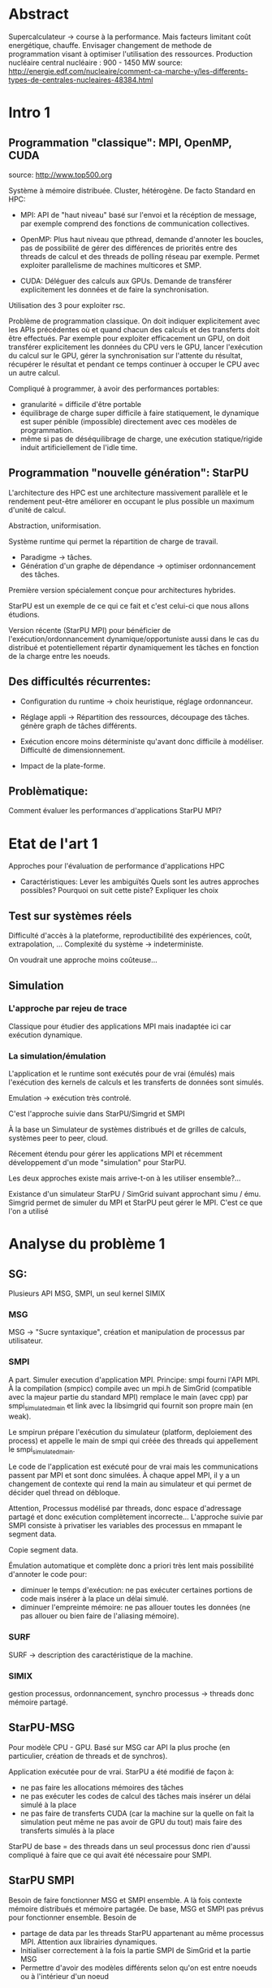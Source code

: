 * Abstract
  Supercalculateur -> course à la performance.
  Mais facteurs limitant coût energétique, chauffe.
  Envisager changement de methode de programmation visant à optimiser
  l'utilisation des ressources.
  Production nucléaire central nucléaire : 900 - 1450 MW
  source:
  http://energie.edf.com/nucleaire/comment-ca-marche-y/les-differents-types-de-centrales-nucleaires-48384.html

* Intro 1
** Programmation "classique": MPI, OpenMP, CUDA
   source: http://www.top500.org
   
   Système à mémoire distribuée. Cluster, hétérogène.
   De facto Standard en HPC:
   - MPI: API de "haut niveau" basé sur l'envoi et la récéption de
     message, par exemple comprend des fonctions de communication collectives.
     
   - OpenMP: Plus haut niveau que pthread, demande d'annoter les
     boucles, pas de possibilité de gérer des différences de priorités
     entre des threads de calcul et des threads de polling réseau par
     exemple. Permet exploiter parallelisme de machines multicores et SMP.
   - CUDA: Déléguer des calculs aux GPUs. Demande de transférer
     explicitement les données et de faire la synchronisation.
   Utilisation des 3 pour exploiter rsc. 
   
  Problème de programmation classique. On doit indiquer explicitement
  avec les APIs précédentes où et quand chacun des calculs et des
  transferts doit être effectués. Par exemple pour exploiter
  efficacement un GPU, on doit transférer explicitement les données du
  CPU vers le GPU, lancer l'exécution du calcul sur le GPU, gérer la
  synchronisation sur l'attente du résultat, récupérer le résultat et
  pendant ce temps continuer à occuper le CPU avec un autre calcul.

   Compliqué à programmer, à avoir des performances portables:
   - granularité = difficile d'être portable
   - équilibrage de charge super difficile à faire statiquement,
     le dynamique est super pénible (impossible) directement avec ces
     modèles de programmation.
   - même si pas de déséquilibrage de charge, une exécution
     statique/rigide induit artificiellement de l'idle time.     
     
** Programmation "nouvelle génération": StarPU
   L'architecture des HPC est une architecture massivement parallèle
   et le rendement peut-être améliorer en occupant le plus possible un
   maximum d'unité de calcul.

   Abstraction, uniformisation.

   Système runtime qui permet la répartition de charge de travail.
     - Paradigme -> tâches.
     - Génération d'un graphe de dépendance -> optimiser ordonnancement des tâches.
   Première version spécialement conçue pour architectures hybrides.

   StarPU est un exemple de ce qui ce fait et c'est celui-ci que nous
   allons étudions.

   Version récente (StarPU MPI) pour bénéficier de
   l'exécution/ordonnancement dynamique/opportuniste aussi dans le cas
   du distribué et potentiellement répartir dynamiquement les tâches
   en fonction de la charge entre les noeuds.
** Des difficultés récurrentes:
   - Configuration du runtime -> choix heuristique, réglage
     ordonnanceur.
   - Réglage appli -> Répartition des ressources, découpage des tâches.
                               génère graph de tâches différents.

   - Exécution encore moins déterministe qu'avant donc difficile à
     modéliser. Difficulté de dimensionnement.
   - Impact de la plate-forme.

** Problèmatique:
    Comment évaluer les performances d'applications StarPU MPI?
* Etat de l'art 1
    Approches pour l'évaluation de performance d'applications HPC

    - Caractéristiques:
      Lever les ambiguïtés
      Quels sont les autres approches possibles?
      Pourquoi on suit cette piste?
      Expliquer les choix
** Test sur systèmes réels
   Difficulté d'accès à la plateforme, reproductibilité des
   expériences, coût, extrapolation, ...
   Complexité du système -> indeterministe.

   On voudrait une approche moins coûteuse...
** Simulation
*** L'approche par rejeu de trace
    Classique pour étudier des applications MPI mais inadaptée ici car
    exécution dynamique.
*** La simulation/émulation
    L'application et le runtime sont exécutés pour de vrai (émulés)
    mais l'exécution des kernels de calculs et les transferts de
    données sont simulés. 
    
    Emulation -> exécution très controlé.
    
    C'est l'approche suivie dans StarPU/Simgrid et SMPI
    
    À la base un Simulateur de systèmes distribués et de grilles de
    calculs, systèmes peer to peer, cloud.
    
    Récement étendu pour gérer les applications MPI et récemment
    développement d'un mode "simulation" pour StarPU.
    
    Les deux approches existe mais arrive-t-on à les utiliser
    ensemble?...
    
    Existance d'un simulateur StarPU / SimGrid suivant approchant simu /
    ému. Simgrid permet de simuler du MPI et StarPU peut gérer le MPI.
    C'est ce que l'on a utilisé
    
* Analyse du problème 1
** SG:
    Plusieurs API MSG, SMPI, un seul kernel SIMIX
*** MSG
    MSG -> "Sucre syntaxique", création et manipulation de processus
    par utilisateur.
*** SMPI
    A part. Simuler execution d'application MPI.
    Principe: smpi fourni l'API MPI. À la compilation (smpicc) compile
    avec un mpi.h de SimGrid (compatible avec la majeur partie du
    standard MPI) remplace le main (avec cpp) par smpi_simulated_main et
    link avec la libsimgrid qui fournit son propre main (en weak).
    
    Le smpirun prépare l'exécution du simulateur (platform, deploiement
    des process) et appelle le main de smpi qui créée des threads qui
    appellement le smpi_simulated_main.

    Le code de l'application est exécuté pour de vrai mais les
    communications passent par MPI et sont donc simulées. À chaque
    appel MPI, il y a un changement de contexte qui rend la main au
    simulateur et qui permet de décider quel thread on débloque.

    Attention, Processus modélisé par threads, donc espace d'adressage
    partagé et donc exécution complètement incorrecte... L'approche
    suivie par SMPI consiste à privatiser les variables des processus
    en mmapant le segment data.

    Copie segment data.

    Émulation automatique et complète donc a priori très lent mais
    possibilité d'annoter le code pour:
   - diminuer le temps d'exécution: ne pas exécuter certaines portions
     de code mais insérer à la place un délai simulé.
   - diminuer l'empreinte mémoire: ne pas allouer toutes les données
     (ne pas allouer ou bien faire de l'aliasing mémoire).

*** SURF
    SURF -> description des caractéristique de la machine.
*** SIMIX
    gestion processus, ordonnancement, synchro 
    processus -> threads donc mémoire partagé.

** StarPU-MSG
   Pour modèle CPU - GPU.
   Basé sur MSG car API la plus proche (en particulier, création de
   threads et de synchros).
   
   Application exécutée pour de vrai. StarPU a été modifié de façon à:
   - ne pas faire les allocations mémoires des tâches
   - ne pas exécuter les codes de calcul des tâches mais insérer un
     délai simulé à la place
   - ne pas faire de transferts CUDA (car la machine sur la quelle on
     fait la simulation peut même ne pas avoir de GPU du tout) mais
     faire des transferts simulés à la place

   StarPU de base = des threads dans un seul processus donc rien
   d'aussi compliqué à faire que ce qui avait été nécessaire pour
   SMPI.
** StarPU SMPI
   Besoin de faire fonctionner MSG et SMPI ensemble.
   A là fois contexte mémoire distribués et mémoire partagée.
   De base, MSG et SMPI pas prévus pour fonctionner ensemble. Besoin de
  - partage de data par les threads StarPU appartenant au même
    processus MPI. Attention aux librairies dynamiques.
  - Initialiser correctement à la fois la partie SMPI de SimGrid et la
    partie MSG
  - Permettre d'avoir des modèles différents selon qu'on est entre
    noeuds ou à l'intérieur d'un noeud
   
* Méthodologie 1
  - Modification de deux code bases complexes. Utilisation de git
    submodule comprenant les deux.
  - Utilisation d'org-mode/github pour cahier de laboratoire.
  - Utilisation de valgrind, gdb, emacs/etags/cgvg pour exploration du
    code et déterminer où apporter les modifications
  - Développements disponibles dans git et bientôt intégrés à SimGrid
    et à StarPU.
* Contribution 2 / 3
  Permettre de différencier ce qui a été fait avant et dans la
  contribution

  - J'ai géré le partage du segment data en rajoutant ce qu'il fallait
    au niveau du changement de contexte (un indice par processus
    MPI...). Tout processus créé par MSG hérite du segment data de son
    père alors que les processus créés par MPI dupliquent le segment
    data de leur créateur.
  - Pour les bibliothèques dynamiques, on a simplement linké
    statiquement celles qui doivent l'être. C'est une limitation car
    ça demande de changer la chaîne de compilation des applications
    utilisant starPU mais ça ira bien pour commencer.
  - La double initialisation de MSG et de SMPI n'a pas posé de
    problème car elles étaient déjà préparées à celà. Seule difficulté
    à laquelle on n'a pas répondu: actuellement, on initialise MSG
    pour toutes les applications MPI, ce qui induit dans le cas
    général un overhead mémoire. On n'aimerait ne faire
    l'initialisation de MSG que dans le cas où on exécute StarPU/MPI.
    - problème du weak main et de rajouter un MSG_init dans cette
      chaine d'éxécution
  - Utilisation de modèles de performance différents pour inter et
    intra noeuds:
    - Ça demande des modifications complexes dans les couches basses
      de SimGrid (surf) et on n'a pas regardé pour l'instant.
      
      Repositionner schéma.

* Validation 2
  - Caractéristiques:
    Resultat expérience + interprétation
** Test d'un cas simplifié d illustrant le comportement recherché
   Permet d'isoler le problème.
** Test starpu smpi
   Permet de valider les modifications faites.
* Conclusion 
  - Caractéristiques
    Conséquences:
** Travaux futurs:
   - Modifier simulateur -> correction, privatisation lib dyn.
   - Effectuer mesures par simulation avec Simgrid.
   - Solveur Chameleon https://project.inria.fr/chameleon/.
   - Vérifier mesures obtenu par simulation avec test grid5k.
   - Prolongement du stage.



    

